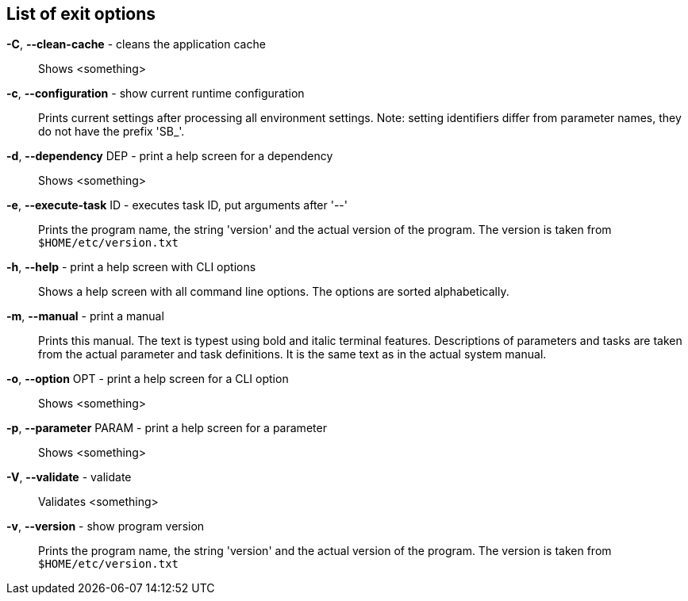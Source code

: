 == List of exit options
*-C*, *--clean-cache* - cleans the application cache:: 
Shows <something>

*-c*, *--configuration* - show current runtime configuration:: 
Prints current settings after processing all environment settings. 
Note: setting identifiers differ from parameter names, they do not have the prefix 'SB_'.

*-d*, *--dependency* DEP - print a help screen for a dependency:: 
Shows <something>

*-e*, *--execute-task* ID - executes task ID, put arguments after '--':: 
Prints the program name, the string 'version' and the actual version of the program. 
The version is taken from `$HOME/etc/version.txt`

*-h*, *--help* - print a help screen with CLI options:: 
Shows a help screen with all command line options. 
The options are sorted alphabetically.

*-m*, *--manual* - print a manual:: 
Prints this manual. 
The text is typest using bold and italic terminal features. 
Descriptions of parameters and tasks are taken from the actual parameter and task definitions. 
It is the same text as in the actual system manual.

*-o*, *--option* OPT - print a help screen for a CLI option:: 
Shows <something>

*-p*, *--parameter* PARAM - print a help screen for a parameter:: 
Shows <something>

*-V*, *--validate* - validate:: 
Validates <something>

*-v*, *--version* - show program version:: 
Prints the program name, the string 'version' and the actual version of the program. 
The version is taken from `$HOME/etc/version.txt`

